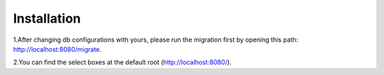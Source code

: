 ************
Installation
************

1.After changing db configurations with yours, please run the migration first by opening this path: `http://localhost:8080/migrate <http://localhost:8080/migrate>`_.

2.You can find the select boxes at the default root (http://localhost:8080/).

